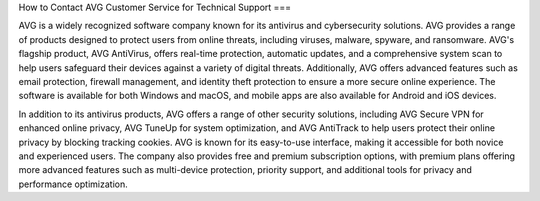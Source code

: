 How to Contact AVG Customer Service for Technical Support
===

AVG is a widely recognized software company known for its antivirus and cybersecurity solutions. AVG provides a range of products designed to protect users from online threats, including viruses, malware, spyware, and ransomware. AVG's flagship product, AVG AntiVirus, offers real-time protection, automatic updates, and a comprehensive system scan to help users safeguard their devices against a variety of digital threats. Additionally, AVG offers advanced features such as email protection, firewall management, and identity theft protection to ensure a more secure online experience. The software is available for both Windows and macOS, and mobile apps are also available for Android and iOS devices.

In addition to its antivirus products, AVG offers a range of other security solutions, including AVG Secure VPN for enhanced online privacy, AVG TuneUp for system optimization, and AVG AntiTrack to help users protect their online privacy by blocking tracking cookies. AVG is known for its easy-to-use interface, making it accessible for both novice and experienced users. The company also provides free and premium subscription options, with premium plans offering more advanced features such as multi-device protection, priority support, and additional tools for privacy and performance optimization.

